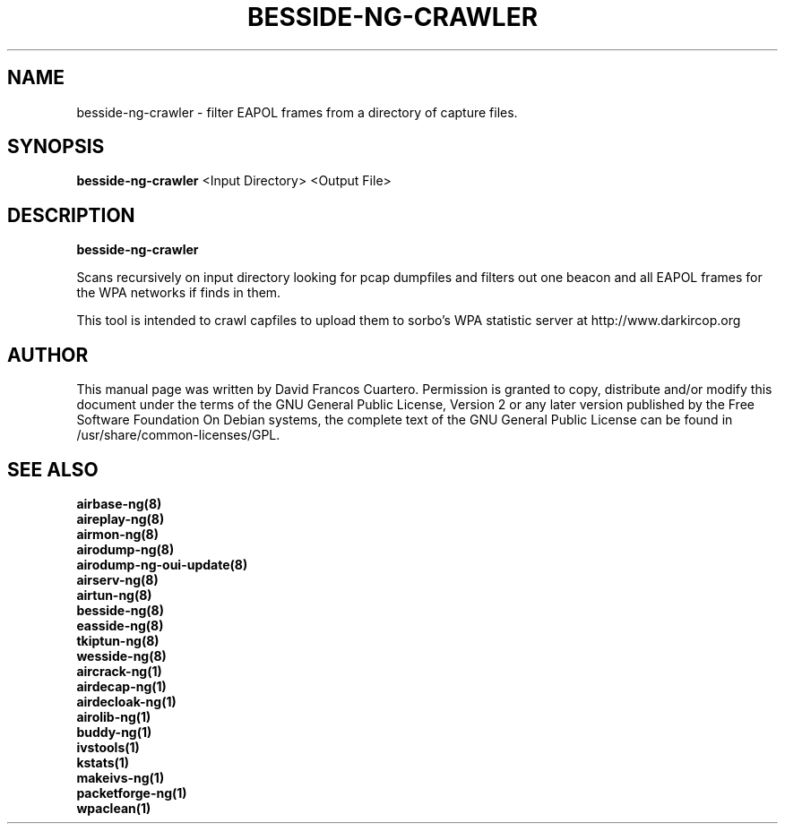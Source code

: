 .TH BESSIDE-NG-CRAWLER 1 "April 2015" "Version 1.2-rc2"


.SH NAME
besside-ng-crawler - filter EAPOL frames from a directory of capture files.
.SH SYNOPSIS
.B besside-ng-crawler
<Input Directory> <Output File>
.SH DESCRIPTION
.BI besside-ng-crawler

Scans recursively on input directory looking for pcap dumpfiles and filters out
one beacon and all EAPOL frames for the WPA networks if finds in them.

This tool is intended to crawl capfiles to upload them to sorbo's WPA statistic server 
at http://www.darkircop.org

.SH AUTHOR
This manual page was written by David Francos Cuartero.
Permission is granted to copy, distribute and/or modify this document under the terms of the GNU General Public License, Version 2 or any later version published by the Free Software Foundation
On Debian systems, the complete text of the GNU General Public License can be found in /usr/share/common-licenses/GPL.

.SH SEE ALSO
.br
.B airbase-ng(8)
.br
.B aireplay-ng(8)
.br
.B airmon-ng(8)
.br
.B airodump-ng(8)
.br
.B airodump-ng-oui-update(8)
.br
.B airserv-ng(8)
.br
.B airtun-ng(8)
.br
.B besside-ng(8)
.br
.B easside-ng(8)
.br
.B tkiptun-ng(8)
.br
.B wesside-ng(8)
.br
.B aircrack-ng(1)
.br
.B airdecap-ng(1)
.br
.B airdecloak-ng(1)
.br
.B airolib-ng(1)
.br
.B buddy-ng(1)
.br
.B ivstools(1)
.br
.B kstats(1)
.br
.B makeivs-ng(1)
.br
.B packetforge-ng(1)
.br
.B wpaclean(1)
